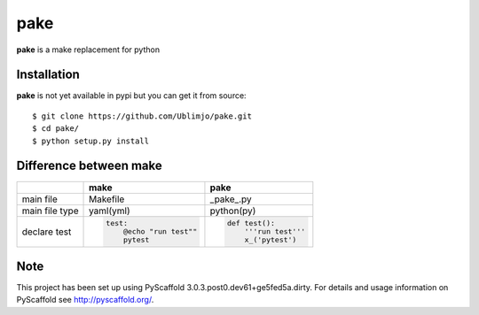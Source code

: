 ====
pake
====

**pake** is a make replacement for python


Installation
============

**pake** is not yet available in pypi but you can get it from source::

  $ git clone https://github.com/Ublimjo/pake.git
  $ cd pake/
  $ python setup.py install


Difference between make
=======================

+----------------+-------------------------+--------------------------+
|                | make                    | pake                     |
+================+=========================+==========================+
| main file      | Makefile                | _pake_.py                |
+----------------+-------------------------+--------------------------+
| main file type | yaml(yml)               | python(py)               |
+----------------+-------------------------+--------------------------+
|                | .. code-block:: guess   | .. code-block:: python   |
|                |                         |                          |
| declare test   |   test:                 |   def test():            |
|                |       @echo "run test"" |       '''run test'''     |
|                |       pytest            |       x_('pytest')       |
+----------------+-------------------------+--------------------------+


Note
====

This project has been set up using PyScaffold 3.0.3.post0.dev61+ge5fed5a.dirty. For details and usage
information on PyScaffold see http://pyscaffold.org/.
